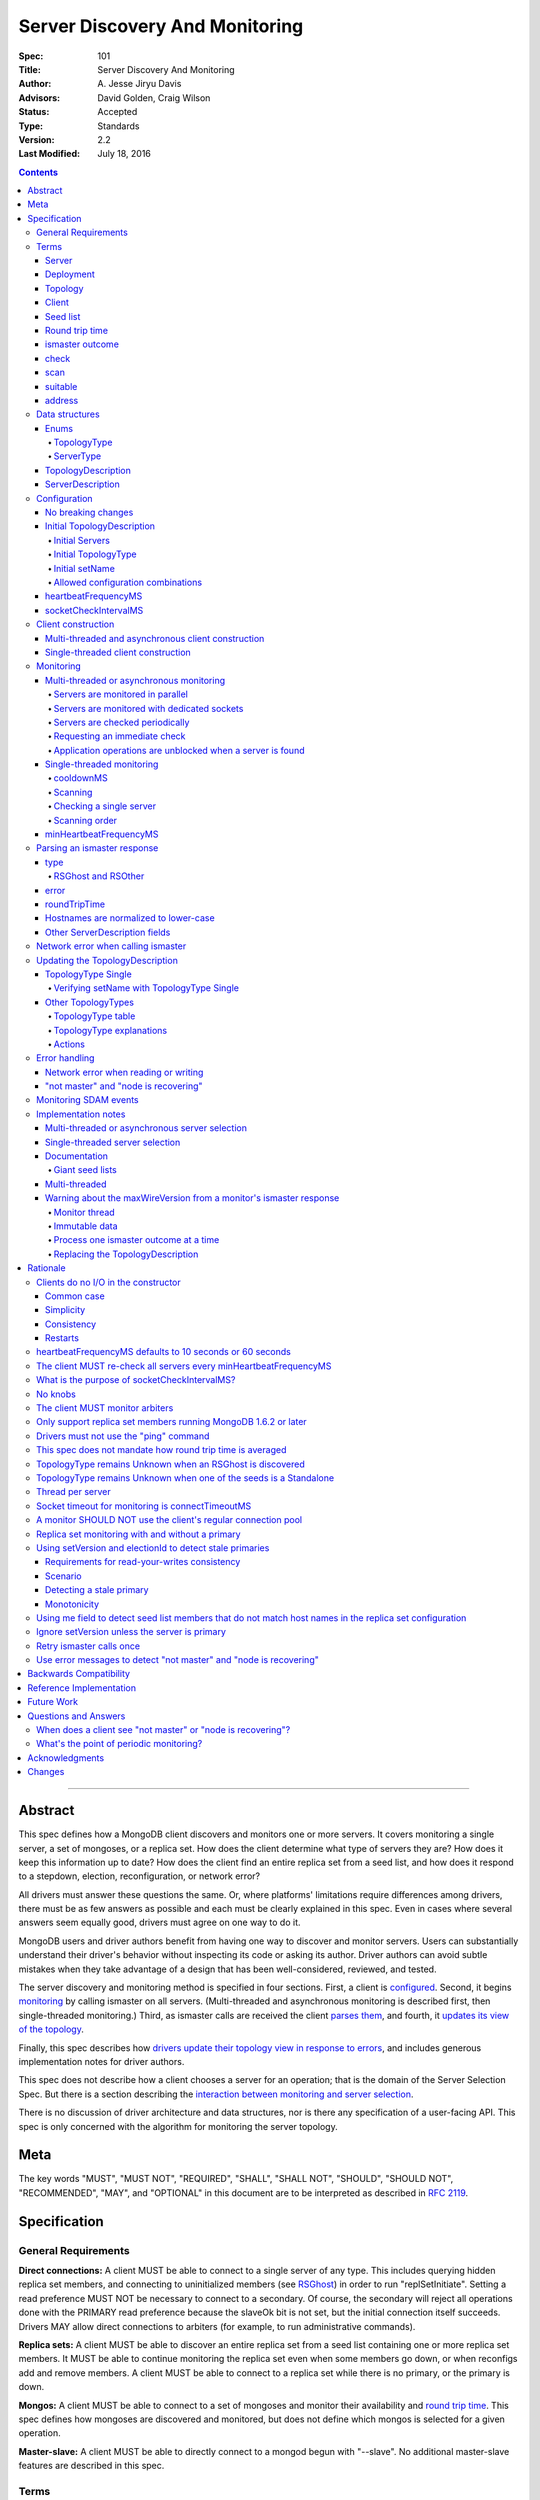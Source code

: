===============================
Server Discovery And Monitoring
===============================

:Spec: 101
:Title: Server Discovery And Monitoring
:Author: A\. Jesse Jiryu Davis
:Advisors: David Golden, Craig Wilson
:Status: Accepted
:Type: Standards
:Version: 2.2
:Last Modified: July 18, 2016

.. contents::

--------

Abstract
--------

This spec defines how a MongoDB client discovers and monitors one or more servers.
It covers monitoring a single server, a set of mongoses, or a replica set.
How does the client determine what type of servers they are?
How does it keep this information up to date?
How does the client find an entire replica set from a seed list,
and how does it respond to a stepdown, election, reconfiguration, or network error?

All drivers must answer these questions the same.
Or, where platforms' limitations require differences among drivers,
there must be as few answers as possible and each must be clearly explained in this spec.
Even in cases where several answers seem equally good, drivers must agree on one way to do it.

MongoDB users and driver authors benefit from having one way to discover and monitor servers.
Users can substantially understand their driver's behavior without inspecting its code or asking its author.
Driver authors can avoid subtle mistakes
when they take advantage of a design that has been well-considered, reviewed, and tested.

The server discovery and monitoring method is specified in four sections.
First, a client is `configured`_.
Second, it begins `monitoring`_ by calling ismaster on all servers.
(Multi-threaded and asynchronous monitoring is described first,
then single-threaded monitoring.)
Third, as ismaster calls are received
the client `parses them`_,
and fourth, it `updates its view of the topology`_.

Finally, this spec describes how `drivers update their topology view
in response to errors`_,
and includes generous implementation notes for driver authors.

This spec does not describe how a client chooses a server for an operation;
that is the domain of the Server Selection Spec.
But there is a section describing
the `interaction between monitoring and server selection`_.

There is no discussion of driver architecture and data structures,
nor is there any specification of a user-facing API.
This spec is only concerned with the algorithm for monitoring the server topology.

Meta
----

The key words "MUST", "MUST NOT", "REQUIRED", "SHALL", "SHALL
NOT", "SHOULD", "SHOULD NOT", "RECOMMENDED",  "MAY", and
"OPTIONAL" in this document are to be interpreted as described in
`RFC 2119`_.

.. _RFC 2119: https://www.ietf.org/rfc/rfc2119.txt

Specification
-------------

General Requirements
''''''''''''''''''''

**Direct connections:**
A client MUST be able to connect to a single server of any type.
This includes querying hidden replica set members,
and connecting to uninitialized members (see `RSGhost`_) in order to run
"replSetInitiate".
Setting a read preference MUST NOT be necessary to connect to a secondary.
Of course,
the secondary will reject all operations done with the PRIMARY read preference
because the slaveOk bit is not set,
but the initial connection itself succeeds.
Drivers MAY allow direct connections to arbiters
(for example, to run administrative commands).

**Replica sets:**
A client MUST be able to discover an entire replica set from
a seed list containing one or more replica set members.
It MUST be able to continue monitoring the replica set
even when some members go down,
or when reconfigs add and remove members.
A client MUST be able to connect to a replica set
while there is no primary, or the primary is down.

**Mongos:**
A client MUST be able to connect to a set of mongoses
and monitor their availability and `round trip time`_.
This spec defines how mongoses are discovered and monitored,
but does not define which mongos is selected for a given operation.

**Master-slave:**
A client MUST be able to directly connect to a mongod begun with "--slave".
No additional master-slave features are described in this spec.

Terms
'''''

Server
``````

A mongod or mongos process.

Deployment
``````````

One or more servers:
either a standalone, a replica set, or one or more mongoses.

Topology
````````

The state of the deployment:
its type (standalone, replica set, or sharded),
which servers are up, what type of servers they are,
which is primary, and so on.

Client
``````

Driver code responsible for connecting to MongoDB.

Seed list
`````````

Server addresses provided to the client in its initial configuration,
for example from the `connection string`_.

Round trip time
```````````````

Also known as RTT.

The client's measurement of the duration of an ismaster call.
The round trip time is used to support the "localThresholdMS" [1]_
option in the Server Selection Spec.
Even though this measurement is called "ping time" in that spec,
`drivers MUST NOT use the "ping" command`_ to measure this duration.
`This spec does not mandate how round trip time is averaged`_.

ismaster outcome
````````````````

The result of an attempt to call the "ismaster" command on a server.
It consists of three elements:
a boolean indicating the success or failure of the attempt,
a document containing the command response (or null if it failed),
and the round trip time to execute the command (or null if it failed).

.. _checks:
.. _checking:
.. _checked:

check
`````

The client checks a server by attempting to call ismaster on it,
and recording the outcome.

.. _scans:
.. _rescan:

scan
````

The process of checking all servers in the deployment.

suitable
````````

A server is judged "suitable" for an operation if the client can use it
for a particular operation.
For example, a write requires a standalone
(or the master of a master-slave set),
primary, or mongos.
Suitability is fully specified in the `Server Selection Spec
<https://github.com/mongodb/specifications/blob/master/source/server-selection/server-selection.rst>`_.

address
```````

The hostname or IP address, and port number, of a MongoDB server.

Data structures
'''''''''''''''

This spec uses a few data structures
to describe the client's view of the topology.
It must be emphasized that
a driver is free to implement the same behavior
using different data structures.
This spec uses these enums and structs in order to describe driver **behavior**,
not to mandate how a driver represents the topology,
nor to mandate an API.

Enums
`````

TopologyType
~~~~~~~~~~~~

Single, ReplicaSetNoPrimary, ReplicaSetWithPrimary, Sharded, or Unknown.

See `updating the TopologyDescription`_.

ServerType
~~~~~~~~~~

Standalone, Mongos,
PossiblePrimary, RSPrimary, RSSecondary, RSArbiter, RSOther, RSGhost,
or Unknown.

See `parsing an ismaster response`_.

.. note:: Single-threaded clients use the PossiblePrimary type
   to maintain proper `scanning order`_.
   Multi-threaded and asynchronous clients do not need this ServerType;
   it is synonymous with Unknown.

TopologyDescription
```````````````````

The client's representation of everything it knows about the deployment's topology.

Fields:

* type: a `TopologyType`_ enum value.
  The default is Unknown.
* setName: the replica set name. Default null.
* maxSetVersion: an integer or null. The largest setVersion ever reported by
  a primary. Default null.
* maxElectionId: an ObjectId or null. The largest electionId ever reported by
  a primary. Default null.
* servers: a set of ServerDescription instances.
  Default contains one server: "localhost:27017", ServerType Unknown.
* stale: a boolean for single-threaded clients, whether the topology must
  be re-scanned.
* compatible: a boolean.
  False if any server's wire protocol version range
  is incompatible with the client's.
  Default true.
* compatibilityError: a string.
  The error message if "compatible" is false, otherwise null.

ServerDescription
`````````````````

The client's view of a single server,
based on the most recent `ismaster outcome`_.

Again, drivers may store this information however they choose;
this data structure is defined here
merely to describe the monitoring algorithm.

Fields:

* address: the hostname or IP, and the port number,
  that the client connects to.
  Note that this is **not** the server's ismaster.me field,
  in the case that the server reports an address different
  from the address the client uses.
* error: information about the last error related to this server. Default null.
* roundTripTime: the duration of the ismaster call. Default null.
* type: a `ServerType`_ enum value. Default Unknown.
* minWireVersion, maxWireVersion:
  the wire protocol version range supported by the server.
  Both default to 0.
  `Use min and maxWireVersion only to determine compatibility`_.
* me: The hostname or IP, and the port number, that this server was configured with in the replica set. Default null.
* hosts, passives, arbiters: Sets of addresses.
  This server's opinion of the replica set's members, if any.
  These `hostnames are normalized to lower-case`_.
  Default empty.
  The client `monitors all three types of servers`_ in a replica set.
* tags: map from string to string. Default empty.
* setName: string or null. Default null.
* setVersion: integer or null. Default null.
* electionId: an ObjectId, if this is a MongoDB 2.6+ replica set member that
  believes it is primary. See `using setVersion and electionId to detect stale primaries`_.
  Default null.
* primary: an address. This server's opinion of who the primary is.
  Default null.

"Passives" are priority-zero replica set members that cannot become primary.
The client treats them precisely the same as other members.

Single-threaded clients need an additional field
to implement the `single-threaded monitoring`_ algorithm:

* lastUpdateTime: when this server was last checked. Default "infinity ago".

.. _configured:

Configuration
'''''''''''''

No breaking changes
```````````````````

This spec does not intend
to require any drivers to make breaking changes regarding
what configuration options are available,
how options are named,
or what combinations of options are allowed.

Initial TopologyDescription
```````````````````````````

The default values for `TopologyDescription`_ fields are described above.
Users may override the defaults as follows:

Initial Servers
~~~~~~~~~~~~~~~

The user MUST be able to set the initial servers list to a `seed list`_
of one or more addresses.

The hostname portion of each address MUST be normalized to lower-case.

Initial TopologyType
~~~~~~~~~~~~~~~~~~~~

The user MUST be able to set the initial TopologyType to Single or Unknown.

The user MAY be able to initialize it to ReplicaSetNoPrimary.
This provides the user a way to tell the client
it can only connect to replica set members.
Similarly the user MAY be able to initialize it to Sharded,
to connect only to mongoses.

The API for initializing TopologyType is not specified here.
Drivers might already have a convention, e.g. a single seed means Single,
a setName means ReplicaSetNoPrimary,
and a list of seeds means Unknown.
There are variations, however:
In the Java driver a single seed means Single,
but a **list** containing one seed means Unknown,
so it can transition to replica-set monitoring if the seed is discovered
to be a replica set member.
In contrast, PyMongo requires a non-null setName
in order to begin replica-set monitoring,
regardless of the number of seeds.
This spec does not imply existing driver APIs must change
as long as all the required features are somehow supported.

Initial setName
~~~~~~~~~~~~~~~

The user MUST be able to set the client's initial replica set name.
A driver MAY require the set name in order to connect to a replica set,
or it MAY be able to discover the replica set name as it connects.

Allowed configuration combinations
~~~~~~~~~~~~~~~~~~~~~~~~~~~~~~~~~~

Drivers MUST enforce:

* TopologyType Single cannot be used with multiple seeds.
* If setName is not null, only TopologyType ReplicaSetNoPrimary,
  and possibly Single,
  are allowed.
  (See `verifying setName with TopologyType Single`_.)

heartbeatFrequencyMS
````````````````````

The interval between server `checks`_.
For multi-threaded and asynchronous drivers
it MUST default to 10 seconds and MAY be configurable.
For single-threaded drivers it MUST default to 60 seconds
and MUST be configurable.
It MUST be called heartbeatFrequencyMS
unless this breaks backwards compatibility.

(See `heartbeatFrequencyMS defaults to 10 seconds or 60 seconds`_
and `what's the point of periodic monitoring?`_)

socketCheckIntervalMS
`````````````````````

If a socket has not been used recently,
a single-threaded client MUST check it, by using it for an ismaster call,
before using it for any operation.
The default MUST be 5 seconds, and it MAY be configurable.

Only for single-threaded clients.

(See `what is the purpose of socketCheckIntervalMS?`_).

Client construction
'''''''''''''''''''

The client's constructor MUST NOT do any I/O.
This means that the constructor does not throw an exception
if servers are unavailable:
the topology is not yet known when the constructor returns.
Similarly if a server has an incompatible wire protocol version,
the constructor does not throw.
Instead, all subsequent operations on the client fail
as long as the error persists.

See `clients do no I/O in the constructor`_ for the justification.

Multi-threaded and asynchronous client construction
```````````````````````````````````````````````````

The constructor MAY start the monitors as background tasks
and return immediately.
Or the monitors MAY be started by some method separate from the constructor;
for example they MAY be started by some "initialize" method (by any name),
or on the first use of the client for an operation.

Single-threaded client construction
```````````````````````````````````

Single-threaded clients do no I/O in the constructor.
They MUST `scan`_ the servers on demand,
when the first operation is attempted.

Monitoring
''''''''''

The client monitors servers by `checking`_ them
roughly every `heartbeatFrequencyMS`_,
or in response to certain events.

The socket used to check a server MUST use the same
`connectTimeoutMS <http://docs.mongodb.org/manual/reference/connection-string/>`_
as regular sockets.
Multi-threaded clients SHOULD set monitoring sockets' socketTimeoutMS to the
connectTimeoutMS.
(See `socket timeout for monitoring is connectTimeoutMS`_.
Drivers MAY let users configure the timeouts for monitoring sockets
separately if necessary to preserve backwards compatibility.)

The client begins monitoring a server when:

* ... the client is initialized and begins monitoring each seed.
  See `initial servers`_.
* ... `updateRSWithoutPrimary`_ or `updateRSFromPrimary`_
  discovers new replica set members.

The following subsections specify how monitoring works,
first in multi-threaded or asynchronous clients,
and second in single-threaded clients.
This spec provides detailed requirements for monitoring
because it intends to make all drivers behave consistently.

.. _mt-monitoring:

Multi-threaded or asynchronous monitoring
`````````````````````````````````````````

(See also: `implementation notes for multi-threaded clients`_.)

Servers are monitored in parallel
~~~~~~~~~~~~~~~~~~~~~~~~~~~~~~~~~

All servers' monitors run independently, in parallel:
If some monitors block calling ismaster over slow connections,
other monitors MUST proceed unimpeded.

The natural implementation is a thread per server,
but the decision is left to the implementer.
(See `thread per server`_.)

Servers are monitored with dedicated sockets
~~~~~~~~~~~~~~~~~~~~~~~~~~~~~~~~~~~~~~~~~~~~

`A monitor SHOULD NOT use the client's regular connection pool`_
to acquire a socket;
it uses a dedicated socket that does not count toward the pool's
maximum size.

Servers are checked periodically
~~~~~~~~~~~~~~~~~~~~~~~~~~~~~~~~

Each monitor `checks`_ its server and notifies the client of the outcome
so the client can update the TopologyDescription.

Checks SHOULD be scheduled every `heartbeatFrequencyMS`_;
a check MUST NOT run while a previous check is still in progress.

.. _request an immediate check:

Requesting an immediate check
~~~~~~~~~~~~~~~~~~~~~~~~~~~~~

At any time, the client can request that a monitor check its server immediately.
(For example, after a "not master" error. See `error handling`_.)
If the monitor is sleeping when this request arrives,
it MUST wake and check as soon as possible.
If an ismaster call is already in progress,
the request MUST be ignored.
If the previous check was less than `minHeartbeatFrequencyMS`_ ago,
the monitor MUST sleep until the minimum delay has passed,
then check the server.

Application operations are unblocked when a server is found
~~~~~~~~~~~~~~~~~~~~~~~~~~~~~~~~~~~~~~~~~~~~~~~~~~~~~~~~~~~

Each time a check completes, threads waiting for a `suitable`_ server
are unblocked. Each unblocked thread MUST proceed if the new TopologyDescription
now contains a suitable server.

As an optimization, the client MAY leave threads blocked
if a check completes without detecting any change besides
`round trip time`_: no operation that was blocked will
be able to proceed anyway.

.. _st-monitoring:

Single-threaded monitoring
``````````````````````````

cooldownMS
~~~~~~~~~~

After a single-threaded client gets a network error trying to `check`_ a
server, the client skips re-checking the server until cooldownMS has passed.

This avoids spending connectTimeoutMS on each unavailable server
during each scan.

This value MUST be 5000 ms, and it MUST NOT be configurable.

Scanning
~~~~~~~~

Single-threaded clients MUST `scan`_ all servers synchronously,
inline with regular application operations.
Before each operation, the client checks if `heartbeatFrequencyMS`_ has
passed since the previous scan or if the topology is marked "stale";
if so it scans all the servers before
selecting a server and performing the operation.

Selection failure triggers an immediate scan, see
`single-threaded server selection`_.

Checking a single server
~~~~~~~~~~~~~~~~~~~~~~~~

Single-threaded clients MUST be able to check an individual server
on demand (for example, after a "not master" error. See `error handling`_).
When checking a single server, its Server Description must be updated
and the topology must be updated based on the new Server Description.

Scanning order
~~~~~~~~~~~~~~

If the topology is a replica set,
the client attempts to contact the primary as soon as possible
to get an authoritative list of members.
Otherwise, the client attempts to check all members it knows of,
in order from the least-recently to the most-recently checked.

When all servers have been checked the scan is complete.
New servers discovered **during** the scan
MUST be checked before the scan is complete.
Sometimes servers are removed during a scan
so they are not checked, depending on the order of events.

The scanning order is expressed in this pseudocode::

    scanStartTime = now()
    # You'll likely need to convert units here.
    beforeCoolDown = scanStartTime - cooldownMS

    while true:
        serversToCheck = all servers with lastUpdateTime before scanStartTime

        remove from serversToCheck any Unknowns with lastUpdateTime > beforeCoolDown

        if no serversToCheck:
            # This scan has completed.
            break

        if a server in serversToCheck is RSPrimary:
            check it
        else if there is a PossiblePrimary:
            check it
        else if any servers are not of type Unknown or RSGhost:
            check the one with the oldest lastUpdateTime
            if several servers have the same lastUpdateTime, choose one at random
        else:
            check the Unknown or RSGhost server with the oldest lastUpdateTime
            if several servers have the same lastUpdateTime, choose one at random

This algorithm might be better understood with an example:

#. The client is configured with one seed and TopologyType Unknown.
   It begins a scan.
#. When it checks the seed, it discovers a secondary.
#. The secondary's ismaster response includes the "primary" field
   with the address of the server that the secondary thinks is primary.
#. The client creates a ServerDescription with that address,
   type PossiblePrimary, and lastUpdateTime "infinity ago".
   (See `updateRSWithoutPrimary`_.)
#. On the next iteration, there is still no RSPrimary,
   so the new PossiblePrimary is the top-priority server to check.
#. The PossiblePrimary is checked and replaced with an RSPrimary.
   The client has now acquired an authoritative host list.
   Any new hosts in the list are added to the TopologyDescription
   with lastUpdateTime "infinity ago".
   (See `updateRSFromPrimary`_.)
#. The client continues scanning until all known hosts have been checked.

Another common case might be scanning a pool of mongoses.
When the client first scans its seed list,
they all have the default lastUpdateTime "infinity ago",
so it scans them in random order.
This randomness provides some load-balancing if many clients start at once.
A client's subsequent scans of the mongoses
are always in the same order,
since their lastUpdateTimes are always in the same order
by the time a scan ends.

minHeartbeatFrequencyMS
```````````````````````

If a client frequently rechecks a server,
it MUST wait at least minHeartbeatFrequencyMS milliseconds
since the previous check to avoid pointless effort.
This value MUST be 500 ms, and it MUST NOT be configurable.
(See `no knobs`_.)

.. _parses them:

Parsing an ismaster response
''''''''''''''''''''''''''''

The client represents its view of each server with a `ServerDescription`_.
Each time the client `checks`_ a server,
it replaces its description of that server with a new one.

ServerDescriptions are created from ismaster outcomes as follows:

type
````

The new ServerDescription's type field is set to a `ServerType`_.
Note that these states do **not** exactly correspond to
`replica set member states
<http://docs.mongodb.org/manual/reference/replica-states/>`_.
For example, some replica set member states like STARTUP and RECOVERING
are identical from the client's perspective, so they are merged into "RSOther".
Additionally, states like Standalone and Mongos
are not replica set member states at all.

+-------------------+---------------------------------------------------------------+
| State             | Symptoms                                                      |
+===================+===============================================================+
| Unknown           | Initial, or after a network error or failed ismaster call,    |
|                   | or "ok: 1" not in ismaster response.                          |
+-------------------+---------------------------------------------------------------+
| Standalone        | No "msg: isdbgrid", no setName, and no "isreplicaset: true".  |
+-------------------+---------------------------------------------------------------+
| Mongos            | "msg: isdbgrid".                                              |
+-------------------+---------------------------------------------------------------+
| PossiblePrimary   | Not yet checked, but another member thinks it is the primary. |
+-------------------+---------------------------------------------------------------+
| RSPrimary         | "ismaster: true", "setName" in response.                      |
+-------------------+---------------------------------------------------------------+
| RSSecondary       | "secondary: true", "setName" in response.                     |
+-------------------+---------------------------------------------------------------+
| RSArbiter         | "arbiterOnly: true", "setName" in response.                   |
+-------------------+---------------------------------------------------------------+
| RSOther           | "setName" in response, "hidden: true" or not primary,         |
|                   | secondary, nor arbiter.                                       |
+-------------------+---------------------------------------------------------------+
| RSGhost           | "isreplicaset: true" in response.                             |
+-------------------+---------------------------------------------------------------+

A server can transition from any state to any other.
For example, an administrator could shut down a secondary
and bring up a mongos in its place.

.. _RSGhost:

RSGhost and RSOther
~~~~~~~~~~~~~~~~~~~

The client MUST monitor replica set members
even when they cannot be queried.
These members are in state RSGhost or RSOther.

**RSGhost** members occur in at least three situations:

* briefly during server startup,
* in an uninitialized replica set,
* or when the server is shunned (removed from the replica set config).

An RSGhost server has no hosts list nor setName.
Therefore the client MUST NOT attempt to use its hosts list
nor check its setName
(see `JAVA-1161 <https://jira.mongodb.org/browse/JAVA-1161>`_
or `CSHARP-671 <https://jira.mongodb.org/browse/CSHARP-671>`_.)
However, the client MUST keep the RSGhost member in its TopologyDescription,
in case the client's only hope for staying connected to the replica set
is that this member will transition to a more useful state.

RSGhosts may report their setNames in the future
(see `SERVER-13458 <https://jira.mongodb.org/browse/SERVER-13458>`_).
For simplicity, this is the rule:
any server is an RSGhost that reports "isreplicaset: true".

Non-ghost replica set members have reported their setNames
since MongoDB 1.6.2.
See `only support replica set members running MongoDB 1.6.2 or later`_.

.. note:: The Java driver does not have a separate state for RSGhost;
   it is an RSOther server with no hosts list.

**RSOther** servers may be hidden, starting up, or recovering.
They cannot be queried, but their hosts lists are useful
for discovering the current replica set configuration.

If a `hidden member <http://docs.mongodb.org/manual/core/replica-set-hidden-member/>`_
is provided as a seed,
the client can use it to find the primary.
Since the hidden member does not appear in the primary's host list,
it will be removed once the primary is checked.

error
`````

If the client experiences any error when checking a server,
it stores error information in the ServerDescription's error field.

roundTripTime
`````````````

Drivers MUST record the server's `round trip time`_ (RTT)
after each successful call to ismaster,
but `this spec does not mandate how round trip time is averaged`_.

If an ismaster call fails, the RTT is not updated.
Furthermore, while a server's type is Unknown its RTT is null,
and if it changes from a known type to Unknown its RTT is set to null.
However, if it changes from one known type to another
(e.g. from RSPrimary to RSSecondary) its RTT is updated normally,
not set to null nor restarted from scratch.

Hostnames are normalized to lower-case
``````````````````````````````````````

The same as with seeds provided in the initial configuration,
all hostnames in the ismaster response's "me", "hosts", "passives", and "arbiters"
entries must be lower-cased.

This prevents unnecessary work rediscovering a server
if a seed "A" is provided and the server
responds that "a" is in the replica set.

`RFC 4343 <http://tools.ietf.org/html/rfc4343>`_:

    Domain Name System (DNS) names are "case insensitive".

Other ServerDescription fields
``````````````````````````````

Other required fields
defined in the `ServerDescription`_ data structure
are parsed from the ismaster response in the obvious way.

Network error when calling ismaster
'''''''''''''''''''''''''''''''''''

When a server `check`_ fails due to a network error,
the client SHOULD clear its connection pool for the server:
if the monitor's socket is bad it is likely that all are.
(See `JAVA-1252 <https://jira.mongodb.org/browse/JAVA-1252>`_.)

Once a server is connected, the client MUST change its type
to Unknown
only after it has retried the server once.

In this pseudocode, "description" is the prior ServerDescription::

    def checkServer(description):
        try:
            call ismaster
            return new ServerDescription
        except NetworkError as e0:
            clear connection pool for the server

            if description.type is Unknown or PossiblePrimary:
                # Failed on first try to reach this server, give up.
                return new ServerDescription with type=Unknown, error=e0
            else:
                # We've been connected to this server in the past, retry once.
                try:
                    call ismaster
                    return new ServerDescription
                except NetworkError as e1:
                    return new ServerDescription with type=Unknown, error=e1

(See `retry ismaster calls once`_ and
`JAVA-1159 <https://jira.mongodb.org/browse/JAVA-1159>`_.)

.. _updates its view of the topology:

Updating the TopologyDescription
''''''''''''''''''''''''''''''''

Each time the client checks a server,
it processes the outcome (successful or not)
to create a `ServerDescription`_,
and then it processes the ServerDescription to update its `TopologyDescription`_.

The TopologyDescription's `TopologyType`_ influences
how the ServerDescription is processed.
The following subsection
specifies how the client updates its TopologyDescription
when the TopologyType is Single.
The next subsection treats the other types.

TopologyType Single
```````````````````

The TopologyDescription's type was initialized as Single
and remains Single forever.
There is always one ServerDescription in TopologyDescription.servers.

Whenever the client checks a server (successfully or not)
the ServerDescription in TopologyDescription.servers
is replaced with the new ServerDescription.

.. _is compatible:
.. _updates the "compatible" and "compatibilityError" fields:

If the server's wire protocol version range overlaps with the client's,
TopologyDescription.compatible is set to true.
Otherwise it is set to false
and the "compatibilityError" field is filled out like,
"Server at HOST:PORT uses wire protocol versions SERVER_MIN through SERVER_MAX,
but CLIENT only supports CLIENT_MIN through CLIENT_MAX."

Verifying setName with TopologyType Single
~~~~~~~~~~~~~~~~~~~~~~~~~~~~~~~~~~~~~~~~~~

A client MAY allow the user to supply a setName
with an initial TopologyType of Single.
In this case, if the ServerDescription's setName is null or wrong,
the client MUST throw an error on every operation.

Other TopologyTypes
```````````````````

If the TopologyType is **not** Single, there can be one or more seeds.

Whenever a client completes an ismaster call,
it creates a new ServerDescription with the proper `ServerType`_.
It replaces the server's previous description in TopologyDescription.servers
with the new one.

If any server's wire protocol version range does not overlap with the client's,
the client `updates the "compatible" and "compatibilityError" fields`_
as described above for TopologyType Single.
Otherwise "compatible" is set to true.

It is possible for a multi-threaded client to receive an ismaster outcome
from a server after the server has been removed from the TopologyDescription.
For example, a monitor begins checking a server "A",
then a different monitor receives a response from the primary
claiming that "A" has been removed from the replica set,
so the client removes "A" from the TopologyDescription.
Then, the check of server "A" completes.

In all cases, the client MUST ignore ismaster outcomes from servers
that are not in the TopologyDescription.

The following subsections explain in detail what actions the client takes
after replacing the ServerDescription.

TopologyType table
~~~~~~~~~~~~~~~~~~

The new ServerDescription's type is the vertical axis,
and the current TopologyType is the horizontal.
Where a ServerType and a TopologyType intersect,
the table shows what action the client takes.

"no-op" means,
do nothing **after** replacing the server's old description
with the new one.

.. csv-table::
  :header-rows: 1
  :stub-columns: 1

  ,TopologyType Unknown,TopologyType Sharded,TopologyType ReplicaSetNoPrimary,TopologyType ReplicaSetWithPrimary
  ServerType Unknown,no-op,no-op,no-op,`checkIfHasPrimary`_
  ServerType Standalone,`updateUnknownWithStandalone`_,`remove`_,`remove`_,`remove`_ and `checkIfHasPrimary`_
  ServerType Mongos,Set type to TopologyType Sharded,no-op,`remove`_,`remove`_ and `checkIfHasPrimary`_
  ServerType RSPrimary,`updateRSFromPrimary`_,`remove`_, `updateRSFromPrimary`_,`updateRSFromPrimary`_
  ServerType RSSecondary,Set type to ReplicaSetNoPrimary then `updateRSWithoutPrimary`_,`remove`_,`updateRSWithoutPrimary`_,`updateRSWithPrimaryFromMember`_
  ServerType RSArbiter,Set type to ReplicaSetNoPrimary then `updateRSWithoutPrimary`_,`remove`_,`updateRSWithoutPrimary`_,`updateRSWithPrimaryFromMember`_
  ServerType RSOther,Set type to ReplicaSetNoPrimary then `updateRSWithoutPrimary`_,`remove`_,`updateRSWithoutPrimary`_,`updateRSWithPrimaryFromMember`_
  ServerType RSGhost,no-op [#]_,`remove`_,no-op,`checkIfHasPrimary`_

.. [#] `TopologyType remains Unknown when an RSGhost is discovered`_.

TopologyType explanations
~~~~~~~~~~~~~~~~~~~~~~~~~

This subsection complements the `TopologyType table`_
with prose explanations of the TopologyTypes (besides Single).

TopologyType Unknown
  A starting state.

  **Actions**:

  * If the incoming ServerType is Unknown (that is, the ismaster call failed),
    keep the server in TopologyDescription.servers.
    The TopologyType remains Unknown.
  * The `TopologyType remains Unknown when an RSGhost is discovered`_, too.
  * If the type is Standalone, run `updateUnknownWithStandalone`_.
  * If the type is Mongos, set the TopologyType to Sharded.
  * If the type is RSPrimary, record its setName
    and call `updateRSFromPrimary`_.
  * If the type is RSSecondary, RSArbiter or RSOther, record its setName,
    set the TopologyType to ReplicaSetNoPrimary,
    and call `updateRSWithoutPrimary`_.

TopologyType Sharded
  A steady state. Connected to one or more mongoses.

  **Actions**:

  * If the server is Unknown or Mongos, keep it.
  * Remove others.

TopologyType ReplicaSetNoPrimary
  A starting state.
  The topology is definitely a replica set,
  but no primary is known.

  **Actions**:

  * Keep Unknown servers.
  * Keep RSGhost servers: they are members of some replica set,
    perhaps this one, and may recover.
    (See `RSGhost and RSOther`_.)
  * Remove any Standalones or Mongoses.
  * If the type is RSPrimary call `updateRSFromPrimary`_.
  * If the type is RSSecondary, RSArbiter or RSOther,
    run `updateRSWithoutPrimary`_.

TopologyType ReplicaSetWithPrimary
  A steady state. The primary is known.

  **Actions**:

  * If the server type is Unknown, keep it,
    and run `checkIfHasPrimary`_.
  * Keep RSGhost servers: they are members of some replica set,
    perhaps this one, and may recover.
    (See `RSGhost and RSOther`_.)
    Run `checkIfHasPrimary`_.
  * Remove any Standalones or Mongoses
    and run `checkIfHasPrimary`_.
  * If the type is RSPrimary run `updateRSFromPrimary`_.
  * If the type is RSSecondary, RSArbiter or RSOther,
    run `updateRSWithPrimaryFromMember`_.

Actions
~~~~~~~

.. _updateUnknownWithStandalone:

updateUnknownWithStandalone
  This subroutine is executed
  with the ServerDescription from Standalone (including a slave)
  when the TopologyType is Unknown::

    if description.address not in topologyDescription.servers:
        return

    if settings.seeds has one seed:
        topologyDescription.type = Single
    else:
        remove this server from topologyDescription and stop monitoring it

  See `TopologyType remains Unknown when one of the seeds is a Standalone`_.

.. _updateRSWithoutPrimary:

updateRSWithoutPrimary
  This subroutine is executed
  with the ServerDescription from an RSSecondary, RSArbiter, or RSOther
  when the TopologyType is ReplicaSetNoPrimary::

    if description.address not in topologyDescription.servers:
        return

    if topologyDescription.setName is null:
        topologyDescription.setName = description.setName

    else if topologyDescription.setName != description.setName:
        remove this server from topologyDescription and stop monitoring it
        return

    for each address in description's "hosts", "passives", and "arbiters":
        if address is not in topologyDescription.servers:
            add new default ServerDescription of type "Unknown"
            begin monitoring the new server

    if description.address != description.me:
        remove this server from topologyDescription and stop monitoring it
        return

    if description.primary is not null:
        find the ServerDescription in topologyDescription.servers whose
        address equals description.primary

        if its type is Unknown, change its type to PossiblePrimary

  Unlike `updateRSFromPrimary`_,
  this subroutine does **not** remove any servers from the TopologyDescription.

  The special handling of description.primary
  ensures that a single-threaded client
  `scans`_ the possible primary before other members.

  See `replica set monitoring with and without a primary`_.

.. _updateRSWithPrimaryFromMember:

updateRSWithPrimaryFromMember
  This subroutine is executed
  with the ServerDescription from an RSSecondary, RSArbiter, or RSOther
  when the TopologyType is ReplicaSetWithPrimary::

    if description.address not in topologyDescription.servers:
        # While we were checking this server, another thread heard from the
        # primary that this server is not in the replica set.
        return

    # SetName is never null here.
    if topologyDescription.setName != description.setName:
        remove this server from topologyDescription and stop monitoring it

    if description.address != description.me:
        remove this server from topologyDescription and stop monitoring it
        checkIfHasPrimary()
        return

    # Had this member been the primary?
    if there is no primary in topologyDescription.servers:
        topologyDescription.type = ReplicaSetNoPrimary

        if description.primary is not null:
            find the ServerDescription in topologyDescription.servers whose
            address equals description.primary

            if its type is Unknown, change its type to PossiblePrimary

  The special handling of description.primary
  ensures that a single-threaded client
  `scans`_ the possible primary before other members.

.. _updateRSFromPrimary:

updateRSFromPrimary
  This subroutine is executed with a ServerDescription of type RSPrimary::

    if description.address not in topologyDescription.servers:
        return

    if topologyDescription.setName is null:
        topologyDescription.setName = description.setName

    else if topologyDescription.setName != description.setName:
        # We found a primary but it doesn't have the setName
        # provided by the user or previously discovered.
        remove this server from topologyDescription and stop monitoring it
        checkIfHasPrimary()
        return

    if description.setVersion is not null and description.electionId is not null:
        # Election ids are ObjectIds, see
        # "using setVersion and electionId to detect stale primaries"
        # for comparison rules.
        if (topologyDescription.maxSetVersion is not null and
            topologyDescription.maxElectionId is not null and (
                topologyDescription.maxSetVersion > description.setVersion or (
                    topologyDescription.maxSetVersion == description.setVersion and
                    topologyDescription.maxElectionId > description.electionId
                )
            ):

            # Stale primary.
            replace description with a default ServerDescription of type "Unknown"
            checkIfHasPrimary()
            return

        topologyDescription.maxElectionId = description.electionId

    if (description.setVersion is not null and
        (topologyDescription.maxSetVersion is null or
            description.setVersion > topologyDescription.maxSetVersion)):

        topologyDescription.maxSetVersion = description.setVersion

    for each server in topologyDescription.servers:
        if server.address != description.address:
            if server.type is RSPrimary:
                # See note below about invalidating an old primary.
                replace the server with a default ServerDescription of type "Unknown"

    for each address in description's "hosts", "passives", and "arbiters":
        if address is not in topologyDescription.servers:
            add new default ServerDescription of type "Unknown"
            begin monitoring the new server

    for each server in topologyDescription.servers:
        if server.address not in description's "hosts", "passives", or "arbiters":
            remove the server and stop monitoring it

    checkIfHasPrimary()

  A note on invalidating the old primary:
  when a new primary is discovered,
  the client finds the previous primary (there should be none or one)
  and replaces its description
  with a default ServerDescription of type "Unknown."
  A multi-threaded client MUST check that server as soon as possible.
  (The Monitor provides a "request refresh" feature for this purpose,
  see `multi-threaded or asynchronous monitoring`_.)

  The client SHOULD clear its connection pool for the old primary, too:
  the connections are all bad because the old primary has closed its sockets.

  See `replica set monitoring with and without a primary`_.

  If the server is primary with an obsolete setVersion or electionId, it is
  likely a stale primary that is going to step down. Mark it Unknown and let periodic
  monitoring detect when it becomes secondary. See
  `using setVersion and electionId to detect stale primaries`_.

  A note on checking "me": Unlike `updateRSWithPrimaryFromMember`, there is no need to remove the server if the address is not equal to
  "me": since the server address will not be a member of either "hosts", "passives", or "arbiters", the server will already have been
  removed.

.. _checkIfHasPrimary:

checkIfHasPrimary
  Set TopologyType to ReplicaSetWithPrimary if there is an RSPrimary
  in TopologyDescription.servers, otherwise set it to ReplicaSetNoPrimary.

  For example, if the TopologyType is ReplicaSetWithPrimary
  and the client is processing a new ServerDescription of type Unknown,
  that could mean the primary just disconnected,
  so checkIfHasPrimary must run to check if the TopologyType should become
  ReplicaSetNoPrimary.

  Another example is if the client first reaches the primary via its external
  IP, but the response's host list includes only internal IPs.
  In that case the client adds the primary's internal IP to the
  TopologyDescription and begins monitoring it, and removes the external IP.
  Right after removing the external IP from the description,
  the TopologyType MUST be ReplicaSetNoPrimary, since no primary is
  available at this moment.

.. _remove:

remove
  Remove the server from TopologyDescription.servers and stop monitoring it.

  In multi-threaded clients, a monitor may be currently checking this server
  and may not immediately abort.
  Once the check completes, this server's ismaster outcome MUST be ignored,
  and the monitor SHOULD halt.

.. _drivers update their topology view in response to errors:

Error handling
''''''''''''''

This section is about errors when reading or writing to a server.
For errors when checking servers, see `network error when calling ismaster`_.

Network error when reading or writing
`````````````````````````````````````

When an application operation fails because of
any network error besides a socket timeout,
the client MUST replace the server's description
with a default ServerDescription of type Unknown,
and fill the ServerDescription's error field with useful information.

The Unknown ServerDescription is sent through the same process for
`updating the TopologyDescription`_ as if it had been a failed ismaster outcome
from a monitor: for example, if the TopologyType is ReplicaSetWithPrimary
and a write to the RSPrimary server fails because of a network error
(other than timeout), then a new ServerDescription is created for the primary,
with type Unknown, and the client executes the proper subroutine for an
Unknown server when the TopologyType is ReplicaSetWithPrimary:
referring to the table above we see the subroutine is `checkIfHasPrimary`_.
The result is the TopologyType changes to ReplicaSetNoPrimary.
See the test scenario called "Network error writing to primary".

The specific operation that discovered the error
MUST abort and raise an exception if it was a write.
It MAY be retried if it was a read.
(The Server Selection spec describes retry options for reads.)

The client SHOULD clear its connection pool for the server:
if one socket is bad, it is likely that all are.

Clients MUST NOT request an immediate check of the server;
since application sockets are used frequently, a network error likely means
the server has just become unavailable,
so an immediate refresh is likely to get a network error, too.

The server will not remain Unknown forever.
It will be refreshed by the next periodic check or,
if an application operation needs the server sooner than that,
then a re-check will be triggered by the server selection algorithm.

"not master" and "node is recovering"
`````````````````````````````````````

These errors are detected from a getLastError response,
write command response, or query response. Clients MUST consider a server
error to be a "node is recovering" error if the substrings "node is recovering"
or "not master or secondary" are anywhere in the error message.
Otherwise, if the substring "not master" is in the error message it is a
"not master" error::

    def is_recovering(message):
        return ("not master or secondary" in message
            or "node is recovering" in message)

    def is_notmaster(message):
        if is_recovering(message):
            return false
        return ("not master" in message)

    def is_notmaster_or_recovering(message):
        return is_recovering(message) or is_notmaster(message)

    def parse_gle(response):
        if "err" in response:
            if is_notmaster_or_recovering(response["err"]):
                handle_not_master_or_recovering(response["err"])

    # Parse response to any command besides getLastError.
    def parse_command_response(response):
        if not response["ok"]:
            if is_notmaster_or_recovering(response["errmsg"]):
                handle_not_master_or_recovering(response["errmsg"])

    def parse_query_response(response):
        if the "QueryFailure" bit is set in response flags:
            if is_notmaster_or_recovering(response["$err"]):
                handle_not_master_or_recovering(response["$err"])

    def handle_not_master_or_recovering(message):
        replace server's description with
        new ServerDescription(type=Unknown, error=message)

        if multi-threaded:
            request immediate check
        else:
            # Check right now if this is "not master", since it might be a
            # useful secondary. If it's "node is recovering" leave it for the
            # next full scan.
            if is_notmaster(message):
                check failing server

        clear connection pool for server

See the test scenario called
"parsing 'not master' and 'node is recovering' errors"
for example response documents.

When the client sees a "not master" or "node is recovering" error
it MUST replace the server's description
with a default ServerDescription of type Unknown.
It MUST store useful information in the new ServerDescription's error field,
including the error message from the server.

Multi-threaded and asynchronous clients MUST `request an immediate check`_
of the server.
Unlike in the "network error" scenario above,
a "not master" or "node is recovering" error means the server is available
but the client is wrong about its type,
thus an immediate re-check is likely to provide useful information.

For single-threaded clients, in the case of a "not master" error, the client
MUST check the server immediately (see `checking a single server`_).  For a
"node is recovering" error, single-threaded clients MUST NOT check the server,
as an immediate server check is unlikely to find a usable server.

The client SHOULD clear its connection pool for the server.

(See `when does a client see "not master" or "node is recovering"?`_.
and `use error messages to detect "not master" and "node is recovering"`_.)

Monitoring SDAM events
''''''''''''''''''''''

The required driver specification for providing lifecycle hooks into server
discovery and monitoring for applications to consume can be found in the
`SDAM Monitoring Specification <https://github.com/mongodb/specifications/blob/master/source/server-discovery-and-monitoring/server-discovery-and-monitoring-monitoring.rst>`_.

Implementation notes
''''''''''''''''''''

This section intends to provide generous guidance to driver authors.
It is complementary to the reference implementations.
Words like "should", "may", and so on are used more casually here.

.. _interaction between monitoring and server selection:

Multi-threaded or asynchronous server selection
```````````````````````````````````````````````

While no suitable server is available for an operation,
`the client MUST re-check all servers every minHeartbeatFrequencyMS`_.
(See `requesting an immediate check`_.)

Single-threaded server selection
````````````````````````````````

When a client that uses `single-threaded monitoring`_
fails to select a suitable server for any operation,
it `scans`_ the servers, then attempts selection again,
to see if the scan discovered suitable servers. It repeats, waiting
`minHeartbeatFrequencyMS`_ between scans, until a timeout.

Documentation
`````````````

Giant seed lists
~~~~~~~~~~~~~~~~

Drivers' manuals should warn against huge seed lists,
since it will slow initialization for single-threaded clients
and generate load for multi-threaded and asynchronous drivers.

.. _implementation notes for multi-threaded clients:

Multi-threaded
``````````````

.. _use min and maxWireVersion only to determine compatibility:

Warning about the maxWireVersion from a monitor's ismaster response
```````````````````````````````````````````````````````````````````

Clients consult some fields from a server's ismaster response
to decide how to communicate with it:

* maxWireVersion
* maxBsonObjectSize
* maxMessageSizeBytes
* maxWriteBatchSize

It is tempting to take these values
from the last ismaster response a *monitor* received
and store them in the ServerDescription, but this is an anti-pattern.
Multi-threaded and asynchronous clients that do so
are prone to several classes of race, for example:

* Setup: A MongoDB 3.0 Standalone with authentication enabled,
  the client must log in with SCRAM-SHA-1.
* The monitor thread discovers the server
  and stores maxWireVersion on the ServerDescription
* An application thread wants a socket, selects the Standalone,
  and is about to check the maxWireVersion on its ServerDescription when...
* The monitor thread gets disconnected from server and marks it Unknown,
  with default maxWireVersion of 0.
* The application thread resumes, creates a socket,
  and attempts to log in using MONGODB-CR,
  since maxWireVersion is *now* reported as 0.
* Authentication fails, the server requires SCRAM-SHA-1.

Better to call ismaster for each new socket, as required by the `Auth Spec
<https://github.com/mongodb/specifications/blob/master/source/auth/auth.rst>`_,
and use the ismaster response associated with that socket
for maxWireVersion, maxBsonObjectSize, etc.:
all the fields required to correctly communicate with the server.

The ismaster responses received by monitors determine if the topology
as a whole `is compatible`_ with the driver,
and which servers are suitable for selection.
The monitors' responses should not be used to determine how to format
wire protocol messages to the servers.

Monitor thread
~~~~~~~~~~~~~~

Most platforms can use an event object
to control the monitor thread.
The event API here is assumed to be like the standard `Python Event
<https://docs.python.org/2/library/threading.html#event-objects>`_.
`heartbeatFrequencyMS`_ is configurable,
`minHeartbeatFrequencyMS`_ is always 500 milliseconds::

    def run():
        while this monitor is not stopped:
            check server and create newServerDescription
            onServerDescriptionChanged(newServerDescription)

            start = gettime()

            # Can be awakened by requestCheck().
            event.wait(heartbeatFrequencyMS)
            event.clear()

            waitTime = gettime() - start
            if waitTime < minHeartbeatFrequencyMS:
                # Cannot be awakened.
                sleep(minHeartbeatFrequencyMS - waitTime)

`Requesting an immediate check`_::

    def requestCheck():
        event.set()

Immutable data
~~~~~~~~~~~~~~

Multi-threaded drivers should treat
ServerDescriptions and
TopologyDescriptions as immutable:
the client replaces them, rather than modifying them,
in response to new information about the topology.
Thus readers of these data structures
can simply acquire a reference to the current one
and read it, without holding a lock that would block a monitor
from making further updates.

Process one ismaster outcome at a time
~~~~~~~~~~~~~~~~~~~~~~~~~~~~~~~~~~~~~~

Although servers are checked in parallel,
the function that actually creates the new TopologyDescription
should be synchronized so only one thread can run it at a time.

.. _onServerDescriptionChanged:

Replacing the TopologyDescription
~~~~~~~~~~~~~~~~~~~~~~~~~~~~~~~~~

Drivers may use the following pseudocode to guide
their implementation.
The client object has a lock and a condition variable.
It uses the lock to ensure that only one new ServerDescription is processed
at a time.
Once the client has taken the lock it must do no I/O::

    def onServerDescriptionChanged(server):
        # "server" is the new ServerDescription.

        # This thread cannot do any I/O until the lock is released.
        client.lock.acquire()

        if server.address not in client.topologyDescription.servers:
            # The server was once in the topologyDescription, otherwise
            # we wouldn't have been monitoring it, but an intervening
            # state-change removed it. E.g., we got a host list from
            # the primary that didn't include this server.
            client.lock.release()
            return

        newTopologyDescription = client.topologyDescription.copy()

        # Replace server's previous description.
        address = server.address
        newTopologyDescription.servers[address] = server

        take any additional actions,
        depending on the TopologyType and server...

        # Replace TopologyDescription and notify waiters.
        client.topologyDescription = newTopologyDescription
        client.condition.notifyAll()
        client.lock.release()

.. https://github.com/mongodb/mongo-java-driver/blob/5fb47a3bf86c56ed949ce49258a351773f716d07/src/main/com/mongodb/BaseCluster.java#L160

Notifying the condition unblocks threads waiting in the server-selection loop
for a suitable server to be discovered.

.. note::
   The Java driver uses a CountDownLatch instead of a condition variable,
   and it atomically swaps the old and new CountDownLatches
   so it does not need "client.lock".
   It does, however, use a lock to ensure that only one thread runs
   onServerDescriptionChanged at a time.

Rationale
---------

Clients do no I/O in the constructor
''''''''''''''''''''''''''''''''''''

An alternative proposal was to distinguish between "discovery" and "monitoring".
When discovery begins, the client checks all its seeds,
and discovery is complete once all servers have been checked,
or after some maximum time.
Application operations cannot proceed until discovery is complete.

If the discovery phase is distinct,
then single- and multi-threaded drivers
could accomplish discovery in the constructor,
and throw an exception from the constructor
if the deployment is unavailable or misconfigured.
This is consistent with prior behavior for many drivers.
It will surprise some users that the constructor now succeeds,
but all operations fail.

Similarly for misconfigured seed lists:
the client may discover a mix of mongoses and standalones,
or find multiple replica set names.
It may surprise some users that the constructor succeeds
and the client attempts to proceed with a compatible subset of the deployment.

Nevertheless, this spec prohibits I/O in the constructor
for the following reasons:

Common case
```````````

In the common case, the deployment is available and usable.
This spec favors allowing operations to proceed as soon as possible
in the common case,
at the cost of surprising behavior in uncommon cases.

Simplicity
``````````

It is simpler to omit a special discovery phase
and treat all server `checks`_ the same.

Consistency
```````````

Asynchronous clients cannot do I/O in a constructor,
so it is consistent to prohibit I/O in other clients' constructors as well.

Restarts
````````

If clients can be constructed when the deployment is in some states
but not in other states,
it leads to an unfortunate scenario:
When the deployment is passing through a strange state,
long-running clients may keep working,
but any clients restarted during this period fail.

Say an administrator changes one replica set member's setName.
Clients that are already constructed remove the bad member and stay usable,
but if any client is restarted its constructor fails.
Web servers that dynamically adjust their process pools
will show particularly undesirable behavior.

heartbeatFrequencyMS defaults to 10 seconds or 60 seconds
'''''''''''''''''''''''''''''''''''''''''''''''''''''''''

Many drivers have different values. The time has come to standardize.
Lacking a rigorous methodology for calculating the best frequency,
this spec chooses 10 seconds for multi-threaded or asynchronous drivers
because some already use that value.
It MAY be configurable, but it need not be.

Because scanning has a greater impact on
the performance of single-threaded drivers,
they MUST default to a longer frequency (60 seconds)
and the frequency MUST be configurable.

An alternative is to check servers less and less frequently
the longer they remain unchanged.
This idea is rejected because
it is a goal of this spec to answer questions about monitoring such as,

* "How rapidly can I rotate a replica set to a new set of hosts?"
* "How soon after I add a secondary will query load be rebalanced?"
* "How soon will a client notice a change in round trip time, or tags?"

Having a constant monitoring frequency allows us to answer these questions
simply and definitively.
Losing the ability to answer these questions is not worth
any minor gain in efficiency from a more complex scheduling method.

The client MUST re-check all servers every minHeartbeatFrequencyMS
''''''''''''''''''''''''''''''''''''''''''''''''''''''''''''''''''

While an application is waiting to do an operation
for which there is no suitable server,
a multi-threaded client MUST re-check all servers very frequently.
The slight cost is worthwhile in many scenarios. For example:

#. A client and a MongoDB server are started simultaneously.
#. The client checks the server before it begins listening,
   so the check fails.
#. The client waits in the server-selection loop for the topology to change.

In this state, the client should check the server very frequently,
to give it ample opportunity to connect to the server before
timing out in server selection.

What is the purpose of socketCheckIntervalMS?
'''''''''''''''''''''''''''''''''''''''''''''

Single-threaded clients need to make a compromise:
if they check servers too frequently it slows down regular operations,
but if they check too rarely they cannot proactively avoid errors.

Errors are more disruptive for single-threaded clients than for multi-threaded.
If one thread in a multi-threaded process encounters an error,
it warns the other threads not to use the disconnected server.
But single-threaded clients are deployed as many independent processes
per application server, and each process must throw an error
until all have discovered that a server is down.

The compromise specified here
balances the cost of frequent checks against the disruption of many errors.
The client preemptively checks individual sockets
that have not been used in the last `socketCheckIntervalMS`_,
which is more frequent by default than `heartbeatFrequencyMS`_.

No knobs
''''''''

This spec does not intend to introduce any new configuration options
unless absolutely necessary.

.. _monitors all three types of servers:

The client MUST monitor arbiters
''''''''''''''''''''''''''''''''

Mongos 2.6 does not monitor arbiters,
but it costs little to do so,
and in the rare case that
all data members are moved to new hosts in a short time,
an arbiter may be the client's last hope
to find the new replica set configuration.

Only support replica set members running MongoDB 1.6.2 or later
'''''''''''''''''''''''''''''''''''''''''''''''''''''''''''''''

Replica set members began reporting their setNames in that version.
Supporting earlier versions is impractical.

Drivers must not use the "ping" command
'''''''''''''''''''''''''''''''''''''''

Since discovery and monitoring require calling the "ismaster" command anyway,
drivers MUST standardize on the ismaster command instead of the "ping" command
to measure round-trip time to each server.

Additionally, the ismaster command is widely viewed as a special command used
when a client makes its initial connection to the server,
so it is less likely than "ping" to require authentication soon.

This spec does not mandate how round trip time is averaged
''''''''''''''''''''''''''''''''''''''''''''''''''''''''''

The Server Selection Spec requires drivers to calculate a round trip time
for each server to support the localThresholdMS option.
That spec calls this measurement the "ping time".
The measurement probably should be a moving average of some sort,
but it is not in the scope of this spec to mandate how drivers
should average the measurements.

TopologyType remains Unknown when an RSGhost is discovered
''''''''''''''''''''''''''''''''''''''''''''''''''''''''''

If the TopologyType is Unknown and the client receives an ismaster response
from an`RSGhost`_, the TopologyType could be set to ReplicaSetNoPrimary.
However, an RSGhost does not report its setName,
so the setName would still be unknown.
This adds an additional state to the existing list:
"TopologyType ReplicaSetNoPrimary **and** no setName."
The additional state adds substantial complexity
without any benefit, so this spec says clients MUST NOT change the TopologyType
when an RSGhost is discovered.

TopologyType remains Unknown when one of the seeds is a Standalone
''''''''''''''''''''''''''''''''''''''''''''''''''''''''''''''''''

If TopologyType is Unknown and there are multiple seeds,
and one of them is discovered to be a standalone,
it MUST be removed.
The TopologyType remains Unknown.

This rule supports the following common scenario:

#. Servers A and B are in a replica set.
#. A seed list with A and B is stored in a configuration file.
#. An administrator removes B from the set and brings it up as standalone
   for maintenance, without changing its port number.
#. The client is initialized with seeds A and B,
   TopologyType Unknown, and no setName.
#. The first ismaster response is from B, the standalone.

What if the client changed TopologyType to Single at this point?
It would be unable to use the replica set; it would have to remove A
from the TopologyDescription once A's ismaster response comes.

The user's intent in this case is clearly to use the replica set,
despite the outdated seed list. So this spec requires clients to remove B
from the TopologyDescription and keep the TopologyType as Unknown.
Then when A's response arrives, the client can set its TopologyType
to ReplicaSet (with or without primary).

On the other hand,
if there is only one seed and the seed is discovered to be a Standalone,
the TopologyType MUST be set to Single.

See the "member brought up as standalone" test scenario.

Thread per server
'''''''''''''''''

Mongos uses a monitor thread per replica set, rather than a thread per server.
A thread per server is impractical if mongos is monitoring a large number of
replica sets.
But a driver only monitors one.

In mongos, threads trying to do reads and writes join the effort to scan
the replica set.
Such threads are more likely to be abundant in mongos than in drivers,
so mongos can rely on them to help with monitoring.

In short: mongos has different scaling concerns than
a multi-threaded or asynchronous driver,
so it allocates threads differently.

Socket timeout for monitoring is connectTimeoutMS
'''''''''''''''''''''''''''''''''''''''''''''''''

When a client waits for a server to respond to a connection,
the client does not know if the server will respond eventually or if it is down.
Users can help the client guess correctly
by supplying a reasonable connectTimeoutMS for their network:
on some networks a server is probably down if it hasn't responded in 10 ms,
on others a server might still be up even if it hasn't responded in 10 seconds.

The socketTimeoutMS, on the other hand, must account for both network latency
and the operation's duration on the server.
Applications should typically set a very long or infinite socketTimeoutMS
so they can wait for long-running MongoDB operations.

Multi-threaded clients use distinct sockets for monitoring and for application
operations.
A socket used for monitoring does two things: it connects and calls ismaster.
Both operations are fast on the server, so only network latency matters.
Thus both operations SHOULD use connectTimeoutMS, since that is the value
users supply to help the client guess if a server is down,
based on users' knowledge of expected latencies on their networks.

A monitor SHOULD NOT use the client's regular connection pool
'''''''''''''''''''''''''''''''''''''''''''''''''''''''''''''

If a multi-threaded driver's connection pool enforces a maximum size
and monitors use sockets from the pool,
there are two bad options:
either monitors compete with the application for sockets,
or monitors have the exceptional ability
to create sockets even when the pool has reached its maximum size.
The former risks starving the monitor.
The latter is more complex than it is worth.
(A lesson learned from PyMongo 2.6's pool, which implemented this option.)

Since this rule is justified for drivers that enforce a maximum pool size,
this spec recommends that all drivers follow the same rule
for the sake of consistency.

Replica set monitoring with and without a primary
'''''''''''''''''''''''''''''''''''''''''''''''''

The client strives to fill the "servers" list
only with servers that the **primary**
said were members of the replica set,
when the client most recently contacted the primary.

The primary's view of the replica set is authoritative for two reasons:

1. The primary is never on the minority side of a network partition.
   During a partition it is the primary's list of
   servers the client should use.
2. Since reconfigs must be executed on the primary,
   the primary is the first to know of them.
   Reconfigs propagate to non-primaries eventually,
   but the client can receive ismaster responses from non-primaries
   that reflect any past state of the replica set.
   See the "Replica set discovery" test scenario.

If at any time the client believes there is no primary,
the TopologyDescription's type is set to ReplicaSetNoPrimary.
While there is no known primary,
the client MUST **add** servers from non-primaries' host lists,
but it MUST NOT remove servers from the TopologyDescription.

Eventually, when a primary is discovered, any hosts not in the primary's host
list are removed.

Using setVersion and electionId to detect stale primaries
'''''''''''''''''''''''''''''''''''''''''''''''''''''''''

Replica set members running MongoDB 2.6.10+ or 3.0+ include an integer called
"setVersion" and an ObjectId called
"electionId" in their ismaster response.
Starting with MongoDB 3.2.0, replica sets can use two different replication
protocol versions; electionIds from one protocol version must not be compared
to electionIds from a different protocol.

Because protocol version changes require replica set reconfiguration,
clients use the tuple (setVersion, electionId) to detect stale primaries.

The client remembers the greatest setVersion and electionId reported by a primary,
and distrusts primaries from older setVersions or from the same setVersion
but with lesser electionIds.
It compares setVersions as integer values.
It compares electionIds as 12-byte big-endian integers.
This prevents the client from oscillating
between the old and new primary during a split-brain period,
and helps provide read-your-writes consistency with write concern "majority"
and read preference "primary".

Requirements for read-your-writes consistency
`````````````````````````````````````````````

Using (setVersion, electionId) only provides read-your-writes consistency if:

* The application uses the same MongoClient instance for write-concern
  "majority" writes and read-preference "primary" reads, and
* All members use MongoDB 2.6.10+, 3.0.0+ or 3.2.0+ with replication protocol 0
  and clocks are *less* than 30 seconds skewed, or
* All members run MongoDB 3.2.0 and replication protocol 1
  and clocks are *less* skewed than the election timeout
  (`electionTimeoutMillis`, which defaults to 10 seconds), or
* All members run MongoDB 3.2.1+ and replication protocol 1
  (in which case clocks need not be synchronized).

Scenario
````````

Consider the following situation:

1. Server A is primary.
2. A network partition isolates A from the set, but the client still sees it.
3. Server B is elected primary.
4. The client discovers that B is primary, does a write-concern "majority"
   write operation on B and receives acknowledgment.
5. The client receives an ismaster response from A, claiming A is still primary.
6. If the client trusts that A is primary, the next read-preference "primary"
   read sees stale data from A that may *not* include the write sent to B.

See `SERVER-17975 <https://jira.mongodb.org/browse/SERVER-17975>`_, "Stale
reads with WriteConcern Majority and ReadPreference Primary."

Detecting a stale primary
`````````````````````````

To prevent this scenario, the client uses setVersion and electionId to
determine which primary was elected last. In this case, it would not consider
A primary, nor read from it, after receiving B's ismaster response with the
same setVersion and a greater electionId.

Monotonicity
````````````

The electionId is an ObjectId compared bytewise in big-endian order.
In some server versions, it is monotonic with respect
to a particular servers' system clock, but is not globally monotonic across
a deployment.  However, if inter-server clock skews are small, it can be
treated as a monotonic value.

In MongoDB 2.6.10+ (which has `SERVER-13542 <https://jira.mongodb.org/browse/SERVER-13542>`_ backported),
MongoDB 3.0.0+ or MongoDB 3.2+ (under replication protocol version 0),
the electionId's leading bytes are a server timestamp.
As long as server clocks are skewed *less* than 30 seconds,
electionIds can be reliably compared.
(This is precise enough, because in replication protocol version 0, servers
are designed not to complete more than one election every 30 seconds.
Elections do not take 30 seconds--they are typically much faster than that--but
there is a 30-second cooldown before the next election can complete.)

Beginning in MongoDB 3.2.0, under replication protocol version 1,
the electionId begins with a timestamp, but
the cooldown is shorter.  As long as inter-server clock skew is *less* than
the configured election timeout (`electionTimeoutMillis`, which defaults to
10 seconds), then electionIds can be reliably compared.

Beginning in MongoDB 3.2.1, under replication protocol version 1,
the electionId is guaranteed monotonic
without relying on any clock synchronization.

Using me field to detect seed list members that do not match host names in the replica set configuration
''''''''''''''''''''''''''''''''''''''''''''''''''''''''''''''''''''''''''''''''''''''''''''''''''''''''

Removal from the topology of seed list members where the "me" property does not match the address used to connect
prevents clients from being able to select a server, only to fail to re-select that server once the primary has responded.

This scenario illustrates the problems that arise if this is NOT done:

* The client specifies a seed list of A, B, C
* Server A responds as a secondary with hosts D, E, F
* The client executes a query with read preference of secondary, and server A is selected
* Server B responds as a primary with hosts D, E, F.  Servers A, B, C are removed, as they don't appear in the primary's hosts list
* The client iterates the cursor and attempts to execute a get-more against server A.
* Server selection fails because server A is no longer part of the topology.

With checking for "me" in place, it looks like this instead:

* The client specifies a seed list of A, B, C
* Server A responds as a secondary with hosts D, E, F, where "me" is D, and so the client adds D, E, F as type "Unknown" and starts
  monitoring them, but removes A from the topology.
* The client executes a query with read preference of secondary, and goes in to the server selection loop
* Server D responds as a secondary where "me" is D
* Server selection completes by matching D
* The client iterates the cursor and attempts to execute a get-more against server D.
* Server selection completes by matching D.

Ignore setVersion unless the server is primary
''''''''''''''''''''''''''''''''''''''''''''''

It was thought that if all replica set members report a setVersion,
and a secondary's response has a higher setVersion than any seen,
that the secondary's host list could be considered as authoritative
as the primary's. (See `Replica set monitoring with and without a primary`_.)

This scenario illustrates the problem with setVersion:

* We have a replica set with servers A, B, and C.
* Server A is the primary, with setVersion 4.
* An administrator runs replSetReconfig on A,
  which increments its setVersion to 5.
* The client checks Server A and receives the new config.
* Server A crashes before any secondary receives the new config.
* Server B is elected primary. It has the old setVersion 4.
* The client ignores B's version of the config
  because its setVersion is not greater than 5.

The client may never correct its view of the topology.

Even worse:

* An administrator runs replSetReconfig
  on Server B, which increments its setVersion to 5.
* Server A restarts.
  This results in *two* versions of the config,
  both claiming to be version 5.

If the client trusted the setVersion in this scenario,
it would trust whichever config it received first.

mongos 2.6 ignores setVersion and only trusts the primary.
This spec requires all clients to ignore setVersion from non-primaries.

Retry ismaster calls once
'''''''''''''''''''''''''

A monitor's connection to a server is long-lived
and used only for ismaster calls.
So if a server has responded in the past,
a network error on the monitor's connection likely means there was
a network glitch or a server restart since the last check,
rather than that the server is down.
Marking the server Unknown in this case costs unnecessary effort.

However,
if the server still doesn't respond when the monitor attempts to reconnect,
then it is probably down.

Use error messages to detect "not master" and "node is recovering"
''''''''''''''''''''''''''''''''''''''''''''''''''''''''''''''''''

An alternative idea is to determine all relevant server error codes,
instead of searching for substrings in the error message.
But for "not master" and "node is recovering" errors,
driver authors have found the substrings to be **more** stable
than error codes.

The substring method has worked for drivers for years
so this spec does not propose a new method.

Backwards Compatibility
-----------------------

The Java driver 2.12.1 has a "heartbeatConnectRetryFrequency".
Since this spec recommends the option be named "minHeartbeatFrequencyMS",
the Java driver must deprecate its old option
and rename it minHeartbeatFrequency (for consistency with its other options
which also lack the "MS" suffix).

Reference Implementation
------------------------

* Java driver 3.x
* PyMongo 3.x
* Perl driver 1.0.0 (in progress)

Future Work
-----------

MongoDB is likely to add some of the following features,
which will require updates to this spec:

* Eventually consistent collections (SERVER-2956)
* Mongos discovery (SERVER-1834)
* Require auth for ismaster command (SERVER-12143)
* Put individual databases into maintenance mode,
  instead of the whole server (SERVER-7826)
* Put setVersion in write-command responses (SERVER-13909)

Questions and Answers
---------------------

When does a client see "not master" or "node is recovering"?
''''''''''''''''''''''''''''''''''''''''''''''''''''''''''''

These errors indicate one of these:

* A write was attempted on an unwritable server
  (arbiter, secondary, slave, ghost, or recovering).
* A read was attempted on an unreadable server
  (arbiter, ghost, or recovering)
  or a read was attempted on a read-only server without the slaveOk bit set.

In any case the error is a symptom that
a ServerDescription's type no longer reflects reality.

A primary closes its connections when it steps down,
so in many cases the next operation causes a network error
rather than "not master".
The driver can see a "not master" error in the following scenario:

#. The client discovers the primary.
#. The primary steps down.
#. Before the client checks the server and discovers the stepdown,
   the application attempts an operation.
#. The client's connection pool is empty,
   either because it has
   never attempted an operation on this server,
   or because all connections are in use by other threads.
#. The client creates a connection to the old primary.
#. The client attempts to write, or to read without the slaveOk bit,
   and receives "not master".

See `"not master" and "node is recovering"`_,
and the test scenario called
"parsing 'not master' and 'node is recovering' errors".

What's the point of periodic monitoring?
''''''''''''''''''''''''''''''''''''''''

Why not just wait until a "not master" error or
"node is recovering" error informs the client that its
TopologyDescription is wrong? Or wait until server selection
fails to find a suitable server, and only scan all servers then?

Periodic monitoring accomplishes three objectives:

* Update each server's type, tags, and `round trip time`_.
  Read preferences and the mongos selection algorithm
  require this information remains up to date.
* Discover new secondaries so that secondary reads are evenly spread.
* Detect incremental changes to the replica set configuration,
  so that the client remains connected to the set
  even while it is migrated to a completely new set of hosts.

If the application uses some servers very infrequently,
monitoring can also proactively detect state changes
(primary stepdown, server becoming unavailable)
that would otherwise cause future errors.

Acknowledgments
---------------

Jeff Yemin's code for the Java driver 2.12,
and his patient explanation thereof,
is the major inspiration for this spec.
Mathias Stearn's beautiful design for replica set monitoring in mongos 2.6
contributed as well.
Bernie Hackett gently oversaw the specification process.

.. _connection string: http://docs.mongodb.org/manual/reference/connection-string/

Changes
-------

2015-12-17: Require clients to compare (setVersion, electionId) tuples.

2015-10-09: Specify electionID comparison method.

2015-06-16: Added cooldownMS.

2016-05-04: Added link to SDAM monitoring.

2016-07-18: Replace mentions of the "Read Preferences Spec" with "Server Selection Spec",
  and "secondaryAcceptableLatencyMS" with "localThresholdMS".

.. [1] "localThresholdMS" was called "secondaryAcceptableLatencyMS" in the Read Preferences Spec,
  before it was superseded by the Server Selection Spec.
